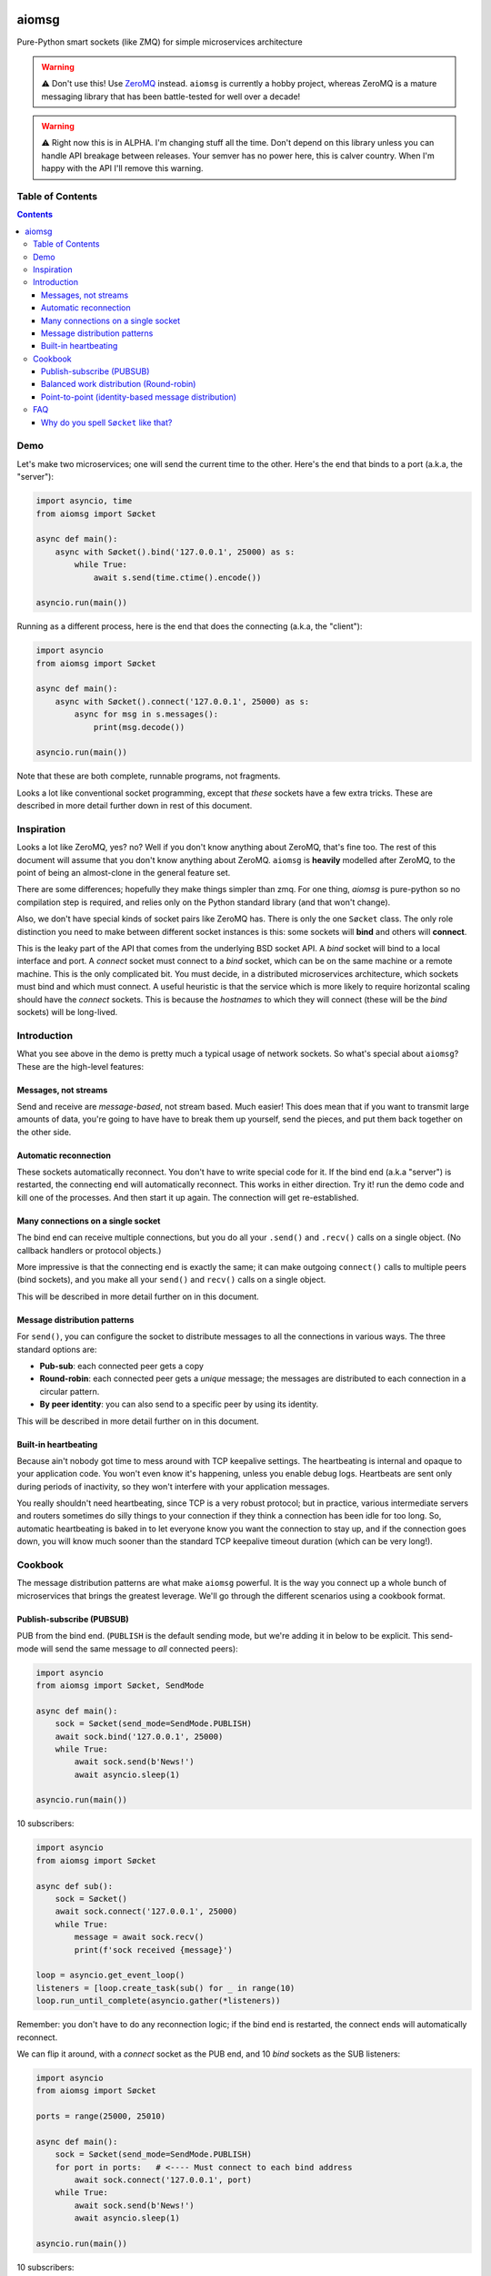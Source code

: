 .. image:: https://img.shields.io/badge/stdlib--only-yes-green.svg
    :target: https://img.shields.io/badge/stdlib--only-yes-green.svg

.. image:: https://travis-ci.org/cjrh/aiomsg.svg?branch=master
    :target: https://travis-ci.org/cjrh/aiomsg

.. image:: https://ci.appveyor.com/api/projects/status/66bgl8r2aixm5f67/branch/master?svg=true
    :target: https://ci.appveyor.com/project/cjrh/aiomsg

.. image:: https://coveralls.io/repos/github/cjrh/aiomsg/badge.svg?branch=master
    :target: https://coveralls.io/github/cjrh/aiomsg?branch=master

.. image:: https://img.shields.io/pypi/pyversions/aiomsg.svg
    :target: https://pypi.python.org/pypi/aiomsg

.. image:: https://img.shields.io/github/tag/cjrh/aiomsg.svg
    :target: https://img.shields.io/github/tag/cjrh/aiomsg.svg

.. image:: https://img.shields.io/badge/install-pip%20install%20aiomsg-ff69b4.svg
    :target: https://img.shields.io/badge/install-pip%20install%20aiomsg-ff69b4.svg

.. image:: https://img.shields.io/pypi/v/aiomsg.svg
    :target: https://img.shields.io/pypi/v/aiomsg.svg

.. image:: https://img.shields.io/badge/calver-YYYY.MM.MINOR-22bfda.svg
    :target: http://calver.org/

.. image:: https://img.shields.io/badge/code%20style-black-000000.svg
    :target: https://github.com/ambv/black


aiomsg
======

Pure-Python smart sockets (like ZMQ) for simple microservices architecture

.. warning::

    ⚠️ Don't use this! Use `ZeroMQ <https://pyzmq.readthedocs.io/en/latest/>`_
    instead. ``aiomsg`` is currently a hobby project, whereas ZeroMQ is a mature
    messaging library that has been battle-tested for well over a decade!

.. warning::

    ⚠️ Right now this is in ALPHA. I'm changing stuff all the time. Don't
    depend on this library unless you can handle API breakage between
    releases. Your semver has no power here, this is calver country.
    When I'm happy with the API I'll remove this warning.

Table of Contents
-----------------

.. contents::


Demo
----

Let's make two microservices; one will send the current time to the other.
Here's the end that binds to a port (a.k.a, the "server"):

.. code-block:: python3

    import asyncio, time
    from aiomsg import Søcket

    async def main():
        async with Søcket().bind('127.0.0.1', 25000) as s:
            while True:
                await s.send(time.ctime().encode())

    asyncio.run(main())

Running as a different process, here is the end that does the
connecting (a.k.a, the "client"):

.. code-block:: python3

    import asyncio
    from aiomsg import Søcket

    async def main():
        async with Søcket().connect('127.0.0.1', 25000) as s:
            async for msg in s.messages():
                print(msg.decode())

    asyncio.run(main())

Note that these are both complete, runnable programs, not fragments.

Looks a lot like conventional socket programming, except that *these*
sockets have a few extra tricks. These are described in more detail
further down in rest of this document.

Inspiration
-----------

Looks a lot like ZeroMQ, yes? no? Well if you don't know anything about
ZeroMQ, that's fine too. The rest of this document will assume that you
don't know anything about ZeroMQ. ``aiomsg`` is **heavily**
modelled after ZeroMQ, to the point of being an almost-clone in the
general feature set.

There are some differences; hopefully they make things simpler than zmq.
For one thing, *aiomsg* is pure-python so no compilation step is required,
and relies only on the Python standard library (and that won't change).

Also, we don't have special kinds of socket pairs like ZeroMQ has. There is
only the one ``Søcket`` class. The only role distinction you need to make
between different socket instances is this: some sockets will **bind**
and others will **connect**.

This is the leaky part of the API that comes from the
underlying BSD socket API. A *bind* socket will bind to a local interface
and port. A *connect* socket must connect to a *bind* socket, which can
be on the same machine or a remote machine. This is the only complicated
bit. You must decide, in a distributed microservices architecture,
which sockets must bind and which must connect. A useful heuristic is
that the service which is more likely to require horizontal scaling should
have the *connect* sockets. This is because the *hostnames* to which they
will connect (these will be the *bind* sockets) will be long-lived.

Introduction
------------

What you see above in the demo is pretty much a typical usage of
network sockets. So what's special about ``aiomsg``? These are
the high-level features:

Messages, not streams
^^^^^^^^^^^^^^^^^^^^^

Send and receive are *message-based*, not stream based. Much easier! This
does mean that if you want to transmit large amounts of data, you're going
to have have to break them up yourself, send the pieces, and put them
back together on the other side.

Automatic reconnection
^^^^^^^^^^^^^^^^^^^^^^

These sockets automatically reconnect. You don't have to
write special code for it. If the bind end (a.k.a "server") is restarted,
the connecting end will automatically reconnect. This works in either
direction.  Try it! run the demo code and kill one of the processes.
And then start it up again. The connection will get re-established.

Many connections on a single socket
^^^^^^^^^^^^^^^^^^^^^^^^^^^^^^^^^^^

The bind end can receive multiple connections, but you do all your
``.send()`` and ``.recv()`` calls on a single object. (No
callback handlers or protocol objects.)

More impressive is that the connecting end is exactly the same; it can make
outgoing ``connect()`` calls to multiple peers (bind sockets),
and you make all your ``send()`` and ``recv()`` calls on a single object.

This will be described in more detail further on in this document.

Message distribution patterns
^^^^^^^^^^^^^^^^^^^^^^^^^^^^^

For ``send()``, you can configure the socket to distribute messages
to all the connections in various ways. The three standard options
are:

- **Pub-sub**: each connected peer gets a copy
- **Round-robin**: each connected peer gets a *unique* message; the messages
  are distributed to each connection in a circular pattern.
- **By peer identity**: you can also send to a specific peer by using
  its identity.

This will be described in more detail further on in this document.

Built-in heartbeating
^^^^^^^^^^^^^^^^^^^^^

Because ain't nobody got time to mess around with TCP keepalive
settings. The heartbeating is internal and opaque to your application
code. You won't even know it's happening, unless you enable debug
logs. Heartbeats are sent only during periods of inactivity, so
they won't interfere with your application messages.

You really shouldn't need heartbeating, since TCP is a very robust
protocol; but in practice, various intermediate servers and routers
sometimes do silly things to your connection if they think a connection
has been idle for too long. So, automatic heartbeating is baked in to
let everyone know you want the connection to stay up, and if the connection
goes down, you will know much sooner than the standard TCP keepalive
timeout duration (which can be very long!).

Cookbook
--------

The message distribution patterns are what make ``aiomsg`` powerful. It
is the way you connect up a whole bunch of microservices that brings the
greatest leverage. We'll go through the different scenarios using a
cookbook format.

Publish-subscribe (PUBSUB)
^^^^^^^^^^^^^^^^^^^^^^^^^^

PUB from the bind end. (``PUBLISH`` is the default sending mode, but we're
adding it in below to be explicit. This send-mode will send the same
message to *all* connected peers):

.. code-block:: python3

    import asyncio
    from aiomsg import Søcket, SendMode

    async def main():
        sock = Søcket(send_mode=SendMode.PUBLISH)
        await sock.bind('127.0.0.1', 25000)
        while True:
            await sock.send(b'News!')
            await asyncio.sleep(1)

    asyncio.run(main())

10 subscribers:

.. code-block:: python3

    import asyncio
    from aiomsg import Søcket

    async def sub():
        sock = Søcket()
        await sock.connect('127.0.0.1', 25000)
        while True:
            message = await sock.recv()
            print(f'sock received {message}')

    loop = asyncio.get_event_loop()
    listeners = [loop.create_task(sub() for _ in range(10)
    loop.run_until_complete(asyncio.gather(*listeners))

Remember: you don't have to do any reconnection logic; if the bind end
is restarted, the connect ends will automatically reconnect.

We can flip it around, with a *connect* socket as the PUB
end, and 10 *bind* sockets as the SUB listeners:

.. code-block:: python3

    import asyncio
    from aiomsg import Søcket

    ports = range(25000, 25010)

    async def main():
        sock = Søcket(send_mode=SendMode.PUBLISH)
        for port in ports:   # <---- Must connect to each bind address
            await sock.connect('127.0.0.1', port)
        while True:
            await sock.send(b'News!')
            await asyncio.sleep(1)

    asyncio.run(main())

10 subscribers:

.. code-block:: python3

    import asyncio
    from aiomsg import Søcket

    ports = range(25000, 25010)

    async def sub(port):
        sock = Søcket()
        await sock.bind('127.0.0.1', port)
        while True:
            message = await sock.recv()
            print(f'sock received {message}')

    loop = asyncio.get_event_loop()
    listeners = [loop.create_task(sub(p)) for p in ports)]
    loop.run_until_complete(asyncio.gather(*listeners))

This configuration is unusual, and it's hard to think of a practical use-case
for it. One idea might be to have your single connecting *SUB* be a
"metrics collector" service, where it connects to a bunch of otherwise
unrelated applications to collect some stats on CPU usage, memory usage
and so on.

Balanced work distribution (Round-robin)
^^^^^^^^^^^^^^^^^^^^^^^^^^^^^^^^^^^^^^^^

All that is different here, compared to the PUBSUB examples is that
each message is sent to only **one** of the connected peers. The
distribution follows a round-robin pattern where each message is sent to
a different peer in sequence, and then it starts again from the first
peer.

This isn't really "load balancing" of course. To do load balancing properly,
you would have to incorporate some mechanism for understanding when work
had been completed by any particular peer. You would be able to build
this kind of logic *on top of* ``aiomsg``.

Anyway, let's see an example. This example is *exactly* the same as
the PUBSUB example earlier, except that the "send mode" is changed:

.. code-block:: python3

    import asyncio
    from aiomsg import Søcket, SendMode

    async def main():
        sock = Søcket(send_mode=SendMode.ROUNDROBIN)
        await sock.bind('127.0.0.1', 25000)
        counter = 0
        while True:
            await sock.send(f'job #{counter}'.encode())
            counter += 1
            await asyncio.sleep(1)

    asyncio.run(main())

The 10 connect sockets below, despite the code being exactly identical
to the PUBSUB example further up, will all receive different job numbers,
as a way of showing how work can be spread across a group of peers:

.. code-block:: python3

    import asyncio
    from aiomsg import Søcket

    async def sub():
        sock = Søcket()
        await sock.connect('127.0.0.1', 25000)
        while True:
            message = await sock.recv()
            print(f'sock received {message}')

    loop = asyncio.get_event_loop()
    listeners = [loop.create_task(sub()) for _ in range(10)
    loop.run_until_complete(asyncio.gather(*listeners))

As before with the PUBSUB scenario, we can again flip around the bind
and connecting ends:

.. code-block:: python3

    import asyncio
    from aiomsg import Søcket

    ports = range(25000, 25010)

    async def main():
        #                   This is different |(here)
        sock = Søcket(send_mode=SendMode.ROUNDROBIN)
        for port in ports:   # <---- Must connect to each bind address
            await sock.connect('127.0.0.1', port)
        counter = 0
        while True:
            await sock.send(f'job #{counter}'.encode())
            counter += 1
            await asyncio.sleep(1)

    asyncio.run(main())

10 workers with *bind* sockets. Each one will get a unique job message:

.. code-block:: python3

    import asyncio
    from aiomsg import Søcket

    ports = range(25000, 25010)

    async def sub(port):
        sock = Søcket()
        await sock.bind('127.0.0.1', port)
        while True:
            message = await sock.recv()
            print(f'sock received {message}')

    loop = asyncio.get_event_loop()
    listeners = [loop.create_task(sub(p)) for p in ports)]
    loop.run_until_complete(asyncio.gather(*listeners))

Point-to-point (identity-based message distribution)
^^^^^^^^^^^^^^^^^^^^^^^^^^^^^^^^^^^^^^^^^^^^^^^^^^^^

The two scenarios described above don't provide a way for you to
send a message to a *specific* peer, if there are many concurrent
connections. This is often necessary to make "request-reply" patterns
work--you need to reply to the same peer that made the request.

This is pretty straightforward to do, and it doesn't need a specific
send-mode either:

.. code-block:: python3

    import asyncio
    from aiomsg import Søcket, SendMode

    async def main():
        sock = Søcket(send_mode=SendMode.ROUNDROBIN)
        await sock.bind('127.0.0.1', 25000)
        counter = 0
        while True:
            # The `recv_identity()` method is always available
            identity, message = await sock.recv_identity()
            if message == b'Ready for work':
                # Send back to the same peer that gave
                loop.create_task(
                    sock.send(
                        f'job #{counter}'.encode(),
                        # Identity can always be provided to the
                        # `send()` method. In this case, send-mode
                        # is ignored.
                        identity=identity
                )
            counter += 1

    asyncio.run(main())

The snipped above is an example where a peer tells you when they are
ready for more work. This is a pretty useful pattern.

The corresponding peer code is straightforward:

.. code-block:: python3

    import asyncio
    from aiomsg import Søcket

    async def sub():
        sock = Søcket()
        await sock.connect('127.0.0.1', 25000)
        # You need to ask for work to kick things off!
        await sock.send(b'Ready for work')
        while True:
            # Get work
            message = await sock.recv()
            print(f'sock received {message}')
            <do the work>
            await sock.send(b'Ready for work')

    loop = asyncio.get_event_loop()
    listeners = [loop.create_task(sub()) for _ in range(10)
    loop.run_until_complete(asyncio.gather(*listeners))

FAQ
---

Why do you spell ``Søcket`` like that?
^^^^^^^^^^^^^^^^^^^^^^^^^^^^^^^^^^^^^^

The slashed O is used in homage to `ØMQ <http://zeromq.org/>`_, a truly
wonderful library that changed my thinking around what socket programming
could be like. Why would you use HTTP between backend systems when you
could use this!
